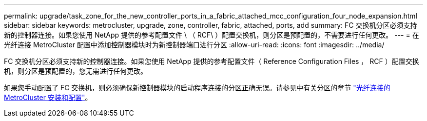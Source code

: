 ---
permalink: upgrade/task_zone_for_the_new_controller_ports_in_a_fabric_attached_mcc_configuration_four_node_expansion.html 
sidebar: sidebar 
keywords: metrocluster, upgrade, zone, controller, fabric, attached, ports, add 
summary: FC 交换机分区必须支持新的控制器连接。如果您使用 NetApp 提供的参考配置文件 \ （ RCF\ ）配置交换机，则分区是预配置的，不需要进行任何更改。 
---
= 在光纤连接 MetroCluster 配置中添加控制器模块时为新控制器端口进行分区
:allow-uri-read: 
:icons: font
:imagesdir: ../media/


[role="lead"]
FC 交换机分区必须支持新的控制器连接。如果您使用 NetApp 提供的参考配置文件（ Reference Configuration Files ， RCF ）配置交换机，则分区是预配置的，您无需进行任何更改。

如果您手动配置了 FC 交换机，则必须确保新控制器模块的启动程序连接的分区正确无误。请参见中有关分区的章节 link:../install-fc/index.html["光纤连接的 MetroCluster 安装和配置"]。
